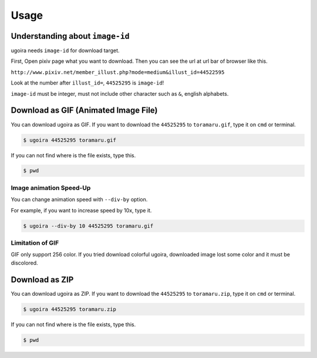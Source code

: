 Usage
=====

Understanding about ``image-id``
--------------------------------

ugoira needs ``image-id`` for download target.

First, Open pixiv page what you want to download. Then you can see the url at
url bar of browser like this.

``http://www.pixiv.net/member_illust.php?mode=medium&illust_id=44522595``

Look at the number after ``illust_id=``, ``44525295`` is ``image-id``!

``image-id`` must be integer, must not include other character such as ``&``,
english alphabets.


Download as GIF (Animated Image File)
-------------------------------------

You can download ugoira as GIF.
If you want to download the ``44525295`` to ``toramaru.gif``, type it on
``cmd`` or terminal.

.. sourcecode:: console

   $ ugoira 44525295 toramaru.gif

If you can not find where is the file exists, type this.

.. sourcecode:: console

   $ pwd


Image animation Speed-Up
++++++++++++++++++++++++

You can change animation speed with ``--div-by`` option.

For example, if you want to increase speed by 10x, type it.

.. sourcecode:: console

   $ ugoira --div-by 10 44525295 toramaru.gif


Limitation of GIF
+++++++++++++++++

GIF only support 256 color.
If you tried download colorful ugoira, downloaded image lost some color and
it must be discolored.


Download as ZIP
---------------

You can download ugoira as ZIP.
If you want to download the ``44525295`` to ``toramaru.zip``, type it on
``cmd`` or terminal.

.. sourcecode:: console

   $ ugoira 44525295 toramaru.zip

If you can not find where is the file exists, type this.

.. sourcecode:: console

   $ pwd
